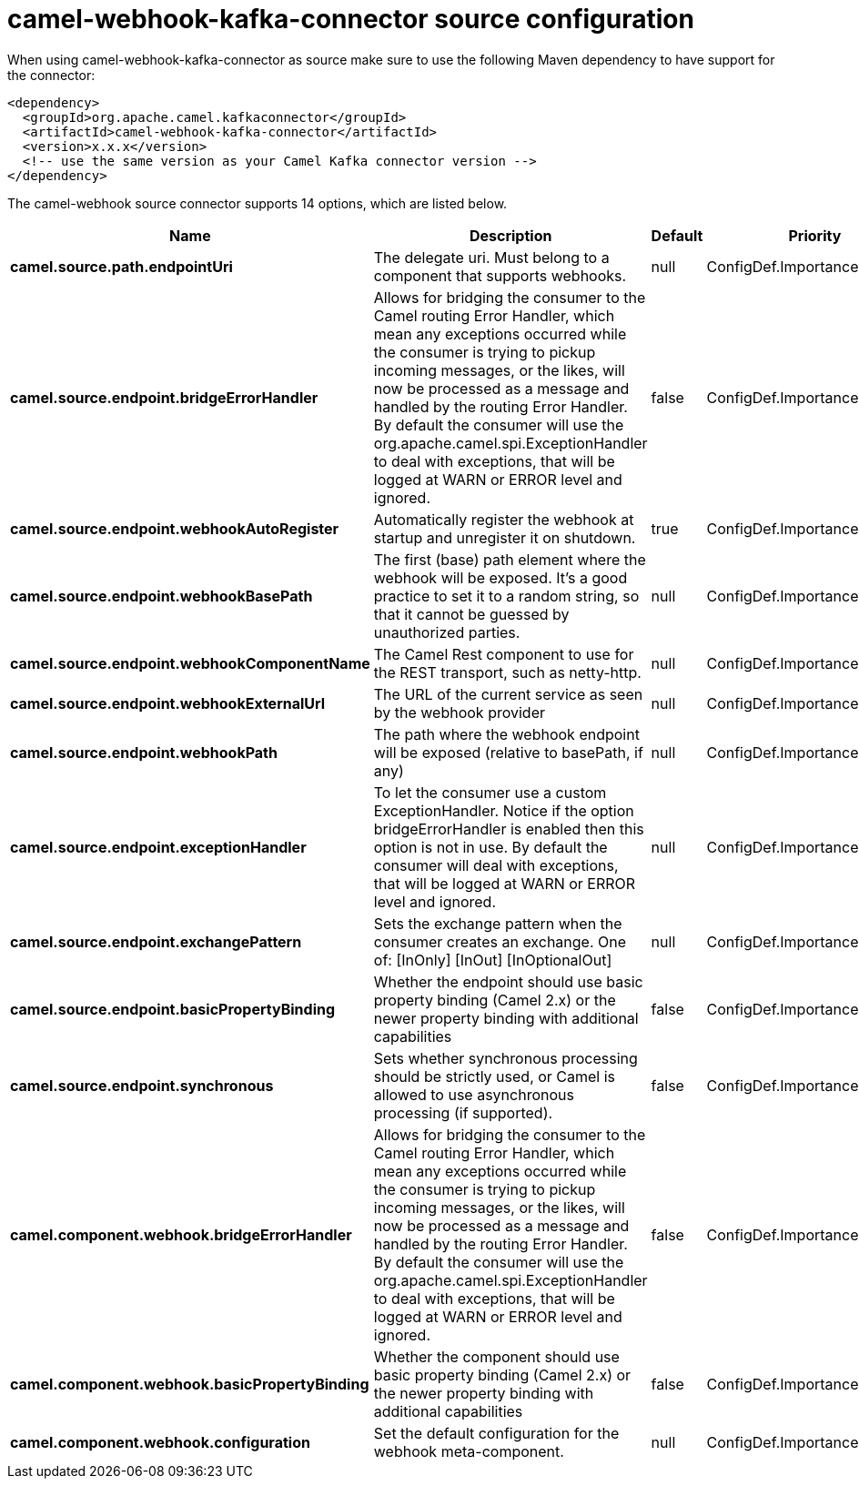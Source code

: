 // kafka-connector options: START
[[camel-webhook-kafka-connector-source]]
= camel-webhook-kafka-connector source configuration

When using camel-webhook-kafka-connector as source make sure to use the following Maven dependency to have support for the connector:

[source,xml]
----
<dependency>
  <groupId>org.apache.camel.kafkaconnector</groupId>
  <artifactId>camel-webhook-kafka-connector</artifactId>
  <version>x.x.x</version>
  <!-- use the same version as your Camel Kafka connector version -->
</dependency>
----


The camel-webhook source connector supports 14 options, which are listed below.



[width="100%",cols="2,5,^1,2",options="header"]
|===
| Name | Description | Default | Priority
| *camel.source.path.endpointUri* | The delegate uri. Must belong to a component that supports webhooks. | null | ConfigDef.Importance.HIGH
| *camel.source.endpoint.bridgeErrorHandler* | Allows for bridging the consumer to the Camel routing Error Handler, which mean any exceptions occurred while the consumer is trying to pickup incoming messages, or the likes, will now be processed as a message and handled by the routing Error Handler. By default the consumer will use the org.apache.camel.spi.ExceptionHandler to deal with exceptions, that will be logged at WARN or ERROR level and ignored. | false | ConfigDef.Importance.MEDIUM
| *camel.source.endpoint.webhookAutoRegister* | Automatically register the webhook at startup and unregister it on shutdown. | true | ConfigDef.Importance.MEDIUM
| *camel.source.endpoint.webhookBasePath* | The first (base) path element where the webhook will be exposed. It's a good practice to set it to a random string, so that it cannot be guessed by unauthorized parties. | null | ConfigDef.Importance.MEDIUM
| *camel.source.endpoint.webhookComponentName* | The Camel Rest component to use for the REST transport, such as netty-http. | null | ConfigDef.Importance.MEDIUM
| *camel.source.endpoint.webhookExternalUrl* | The URL of the current service as seen by the webhook provider | null | ConfigDef.Importance.MEDIUM
| *camel.source.endpoint.webhookPath* | The path where the webhook endpoint will be exposed (relative to basePath, if any) | null | ConfigDef.Importance.MEDIUM
| *camel.source.endpoint.exceptionHandler* | To let the consumer use a custom ExceptionHandler. Notice if the option bridgeErrorHandler is enabled then this option is not in use. By default the consumer will deal with exceptions, that will be logged at WARN or ERROR level and ignored. | null | ConfigDef.Importance.MEDIUM
| *camel.source.endpoint.exchangePattern* | Sets the exchange pattern when the consumer creates an exchange. One of: [InOnly] [InOut] [InOptionalOut] | null | ConfigDef.Importance.MEDIUM
| *camel.source.endpoint.basicPropertyBinding* | Whether the endpoint should use basic property binding (Camel 2.x) or the newer property binding with additional capabilities | false | ConfigDef.Importance.MEDIUM
| *camel.source.endpoint.synchronous* | Sets whether synchronous processing should be strictly used, or Camel is allowed to use asynchronous processing (if supported). | false | ConfigDef.Importance.MEDIUM
| *camel.component.webhook.bridgeErrorHandler* | Allows for bridging the consumer to the Camel routing Error Handler, which mean any exceptions occurred while the consumer is trying to pickup incoming messages, or the likes, will now be processed as a message and handled by the routing Error Handler. By default the consumer will use the org.apache.camel.spi.ExceptionHandler to deal with exceptions, that will be logged at WARN or ERROR level and ignored. | false | ConfigDef.Importance.MEDIUM
| *camel.component.webhook.basicPropertyBinding* | Whether the component should use basic property binding (Camel 2.x) or the newer property binding with additional capabilities | false | ConfigDef.Importance.MEDIUM
| *camel.component.webhook.configuration* | Set the default configuration for the webhook meta-component. | null | ConfigDef.Importance.MEDIUM
|===
// kafka-connector options: END

